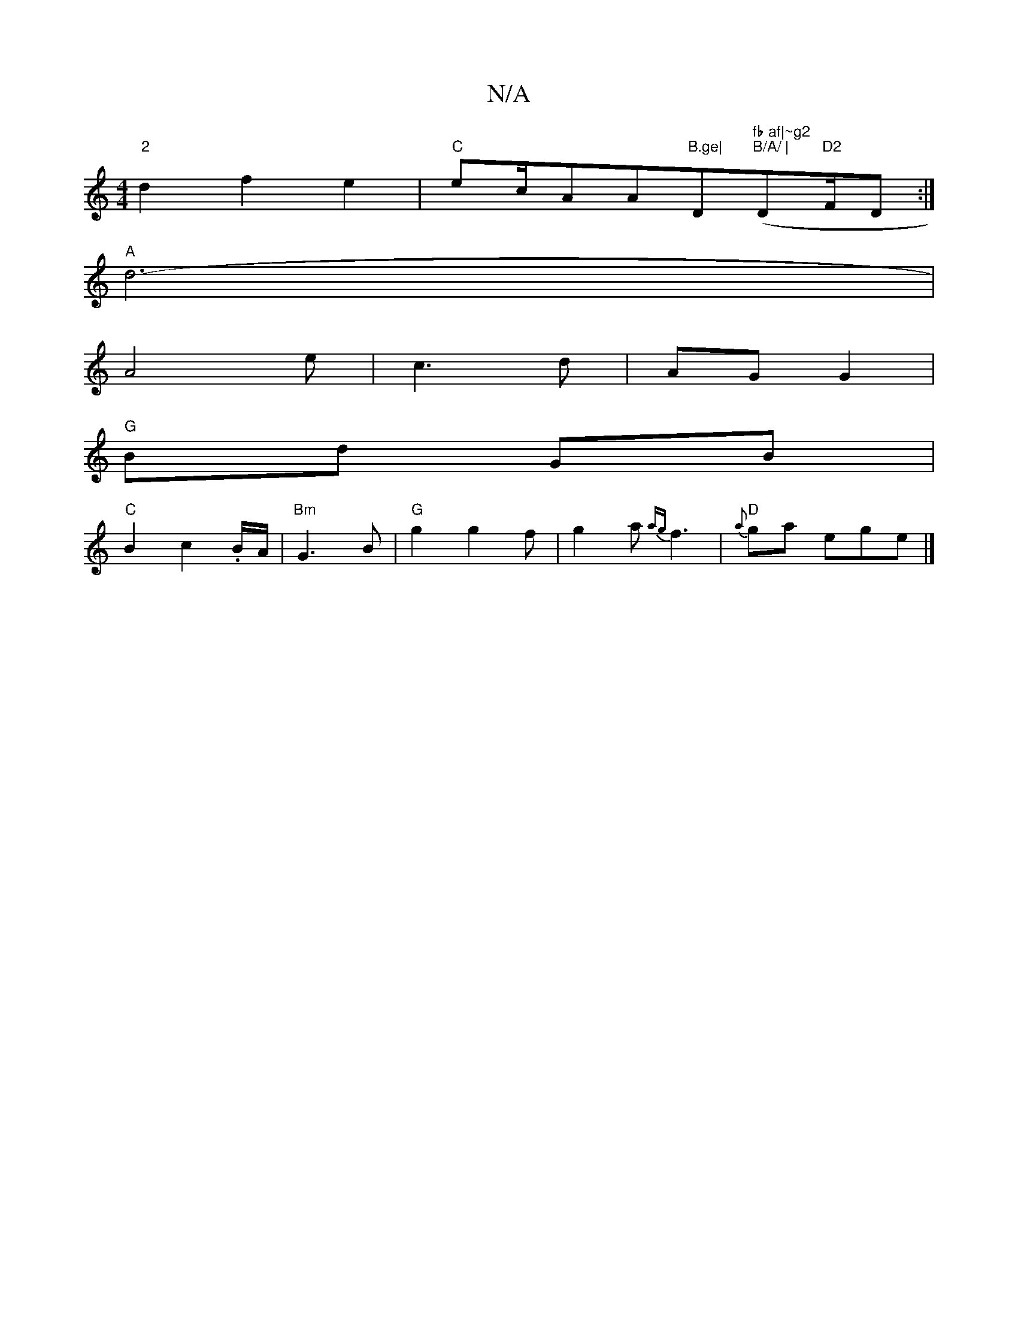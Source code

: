 X:1
T:N/A
M:4/4
R:N/A
K:Cmajor
"2"d2 f2 e2|"C"ec/A""A"B.ge|"D"fb af|~g2"("B/A/ | "D"D2"F/2D:|
"A"d6-|
A4e|c3d | AG G2 |
"G"Bd GB|
"C"B2 c2 .B/A/|"Bm"G3B | "G"g2g2 f|g2a {ag}f3|"D"{a}ga ege|]

B2 |"Cm"cc<E|(FG (fg)f|e>fA=c | BG G2 |